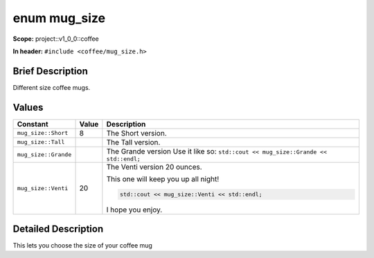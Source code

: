 .. _project::v1_0_0::coffee::mug_size:

enum mug_size
=============

**Scope:** project::v1_0_0::coffee

**In header:** ``#include <coffee/mug_size.h>``

Brief Description
-----------------

Different size coffee mugs.



Values
------

.. list-table::
   :header-rows: 1
   :widths: auto
   :align: left

   * - Constant
     - Value
     - Description
   * - ``mug_size::Short``
     - 8
     - The Short version.


   * - ``mug_size::Tall``
     - 
     - The Tall version.


   * - ``mug_size::Grande``
     - 
     - The Grande version Use it like so: ``std::cout << mug_size::Grande << std::endl;``


   * - ``mug_size::Venti``
     - 20
     - The Venti version 20 ounces.

       This one will keep you up all night! 

       .. code-block:: c++

           std::cout << mug_size::Venti << std::endl;




       I hope you enjoy.



Detailed Description
---------------------

This lets you choose the size of your coffee mug


